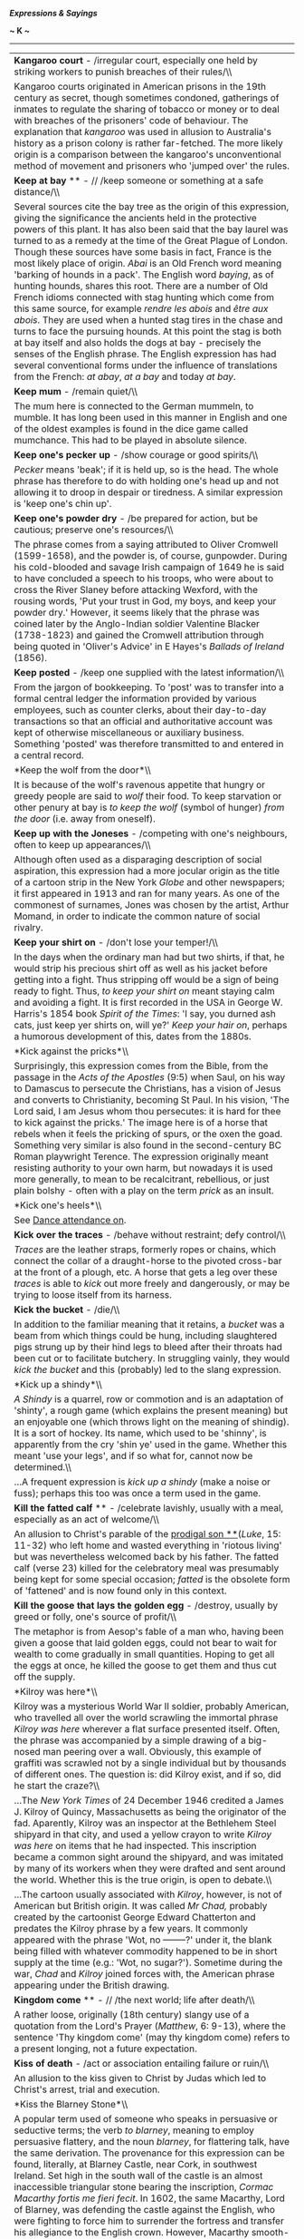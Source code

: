 */Expressions & Sayings/*

*~ K ~*

--------------

#+BEGIN_HTML
  <div align="center">
#+END_HTML

| *Kangaroo court* - /irregular court, especially one held by striking workers to punish breaches of their rules/\\                                                                                                                                                                                                                                                                                                                                                                                                                                                                                                                                                                                                                                                                                                                                                                                                                                                                                                                                                                                                                                                                                                                                                                               |
|  Kangaroo courts originated in American prisons in the 19th century as secret, though sometimes condoned, gatherings of inmates to regulate the sharing of tobacco or money or to deal with breaches of the prisoners' code of behaviour. The explanation that /kangaroo/ was used in allusion to Australia's history as a prison colony is rather far-fetched. The more likely origin is a comparison between the kangaroo's unconventional method of movement and prisoners who 'jumped over' the rules.                                                                                                                                                                                                                                                                                                                                                                                                                                                                                                                                                                                                                                                                                                                                                                                      |
| *Keep at bay* ** - // /keep someone or something at a safe distance/\\                                                                                                                                                                                                                                                                                                                                                                                                                                                                                                                                                                                                                                                                                                                                                                                                                                                                                                                                                                                                                                                                                                                                                                                                                          |
|  Several sources cite the bay tree as the origin of this expression, giving the significance the ancients held in the protective powers of this plant. It has also been said that the bay laurel was turned to as a remedy at the time of the Great Plague of London. Though these sources have some basis in fact, France is the most likely place of origin. /Abai/ is an Old French word meaning 'barking of hounds in a pack'. The English word /baying/, as of hunting hounds, shares this root. There are a number of Old French idioms connected with stag hunting which come from this same source, for example /rendre les abois/ and /être aux abois/. They are used when a hunted stag tires in the chase and turns to face the pursuing hounds. At this point the stag is both at bay itself and also holds the dogs at bay - precisely the senses of the English phrase. The English expression has had several conventional forms under the influence of translations from the French: /at abay/, /at a bay/ and today /at bay/.                                                                                                                                                                                                                                                  |
| *Keep mum* - /remain quiet/\\                                                                                                                                                                                                                                                                                                                                                                                                                                                                                                                                                                                                                                                                                                                                                                                                                                                                                                                                                                                                                                                                                                                                                                                                                                                                   |
|  The mum here is connected to the German mummeln, to mumble. It has long been used in this manner in English and one of the oldest examples is found in the dice game called mumchance. This had to be played in absolute silence.                                                                                                                                                                                                                                                                                                                                                                                                                                                                                                                                                                                                                                                                                                                                                                                                                                                                                                                                                                                                                                                              |
| *Keep one's pecker up* - /show courage or good spirits/\\                                                                                                                                                                                                                                                                                                                                                                                                                                                                                                                                                                                                                                                                                                                                                                                                                                                                                                                                                                                                                                                                                                                                                                                                                                       |
|  /Pecker/ means 'beak'; if it is held up, so is the head. The whole phrase has therefore to do with holding one's head up and not allowing it to droop in despair or tiredness. A similar expression is 'keep one's chin up'.                                                                                                                                                                                                                                                                                                                                                                                                                                                                                                                                                                                                                                                                                                                                                                                                                                                                                                                                                                                                                                                                   |
| *Keep one's powder dry* - /be prepared for action, but be cautious; preserve one's resources/\\                                                                                                                                                                                                                                                                                                                                                                                                                                                                                                                                                                                                                                                                                                                                                                                                                                                                                                                                                                                                                                                                                                                                                                                                 |
|  The phrase comes from a saying attributed to Oliver Cromwell (1599-1658), and the powder is, of course, gunpowder. During his cold-blooded and savage Irish campaign of 1649 he is said to have concluded a speech to his troops, who were about to cross the River Slaney before attacking Wexford, with the rousing words, 'Put your trust in God, my boys, and keep your powder dry.' However, it seems likely that the phrase was coined later by the Anglo-Indian soldier Valentine Blacker (1738-1823) and gained the Cromwell attribution through being quoted in 'Oliver's Advice' in E Hayes's /Ballads of Ireland/ (1856).                                                                                                                                                                                                                                                                                                                                                                                                                                                                                                                                                                                                                                                           |
| *Keep posted* - /keep one supplied with the latest information/\\                                                                                                                                                                                                                                                                                                                                                                                                                                                                                                                                                                                                                                                                                                                                                                                                                                                                                                                                                                                                                                                                                                                                                                                                                               |
|  From the jargon of bookkeeping. To 'post' was to transfer into a formal central ledger the information provided by various employees, such as counter clerks, about their day-to-day transactions so that an official and authoritative account was kept of otherwise miscellaneous or auxiliary business. Something 'posted' was therefore transmitted to and entered in a central record.                                                                                                                                                                                                                                                                                                                                                                                                                                                                                                                                                                                                                                                                                                                                                                                                                                                                                                    |
| *Keep the wolf from the door*\\                                                                                                                                                                                                                                                                                                                                                                                                                                                                                                                                                                                                                                                                                                                                                                                                                                                                                                                                                                                                                                                                                                                                                                                                                                                                 |
|  It is because of the wolf's ravenous appetite that hungry or greedy people are said to /wolf/ their food. To keep starvation or other penury at bay is /to keep the wolf/ (symbol of hunger) /from the door/ (i.e. away from oneself).                                                                                                                                                                                                                                                                                                                                                                                                                                                                                                                                                                                                                                                                                                                                                                                                                                                                                                                                                                                                                                                         |
| *Keep up with the Joneses* - /competing with one's neighbours, often to keep up appearances/\\                                                                                                                                                                                                                                                                                                                                                                                                                                                                                                                                                                                                                                                                                                                                                                                                                                                                                                                                                                                                                                                                                                                                                                                                  |
|  Although often used as a disparaging description of social aspiration, this expression had a more jocular origin as the title of a cartoon strip in the New York /Globe/ and other newspapers; it first appeared in 1913 and ran for many years. As one of the commonest of surnames, Jones was chosen by the artist, Arthur Momand, in order to indicate the common nature of social rivalry.                                                                                                                                                                                                                                                                                                                                                                                                                                                                                                                                                                                                                                                                                                                                                                                                                                                                                                 |
| *Keep your shirt on* - /don't lose your temper!/\\                                                                                                                                                                                                                                                                                                                                                                                                                                                                                                                                                                                                                                                                                                                                                                                                                                                                                                                                                                                                                                                                                                                                                                                                                                              |
|  In the days when the ordinary man had but two shirts, if that, he would strip his precious shirt off as well as his jacket before getting into a fight. Thus stripping off would be a sign of being ready to fight. Thus, /to keep your shirt on/ meant staying calm and avoiding a fight. It is first recorded in the USA in George W. Harris's 1854 book /Spirit of the Times/: 'I say, you durned ash cats, just keep yer shirts on, will ye?' /Keep your hair on/, perhaps a humorous development of this, dates from the 1880s.                                                                                                                                                                                                                                                                                                                                                                                                                                                                                                                                                                                                                                                                                                                                                           |
| *Kick against the pricks*\\                                                                                                                                                                                                                                                                                                                                                                                                                                                                                                                                                                                                                                                                                                                                                                                                                                                                                                                                                                                                                                                                                                                                                                                                                                                                     |
|  Surprisingly, this expression comes from the Bible, from the passage in the /Acts of the Apostles/ (9:5) when Saul, on his way to Damascus to persecute the Christians, has a vision of Jesus and converts to Christianity, becoming St Paul. In his vision, 'The Lord said, I am Jesus whom thou persecutes: it is hard for thee to kick against the pricks.' The image here is of a horse that rebels when it feels the pricking of spurs, or the oxen the goad. Something very similar is also found in the second-century BC Roman playwright Terence. The expression originally meant resisting authority to your own harm, but nowadays it is used more generally, to mean to be recalcitrant, rebellious, or just plain bolshy - often with a play on the term /prick/ as an insult.                                                                                                                                                                                                                                                                                                                                                                                                                                                                                                    |
| *Kick one's heels*\\                                                                                                                                                                                                                                                                                                                                                                                                                                                                                                                                                                                                                                                                                                                                                                                                                                                                                                                                                                                                                                                                                                                                                                                                                                                                            |
|  See [[http://users.tinyonline.co.uk/gswithenbank/sayingsd.htm#Dance%20attendance%20on][Dance attendance on]].                                                                                                                                                                                                                                                                                                                                                                                                                                                                                                                                                                                                                                                                                                                                                                                                                                                                                                                                                                                                                                                                                                                                                                                  |
| *Kick over the traces* - /behave without restraint; defy control/\\                                                                                                                                                                                                                                                                                                                                                                                                                                                                                                                                                                                                                                                                                                                                                                                                                                                                                                                                                                                                                                                                                                                                                                                                                             |
|  /Traces/ are the leather straps, formerly ropes or chains, which connect the collar of a draught-horse to the pivoted cross-bar at the front of a plough, etc. A horse that gets a leg over these /traces/ is able to /kick/ out more freely and dangerously, or may be trying to loose itself from its harness.                                                                                                                                                                                                                                                                                                                                                                                                                                                                                                                                                                                                                                                                                                                                                                                                                                                                                                                                                                               |
| *Kick the bucket* - /die/\\                                                                                                                                                                                                                                                                                                                                                                                                                                                                                                                                                                                                                                                                                                                                                                                                                                                                                                                                                                                                                                                                                                                                                                                                                                                                     |
|  In addition to the familiar meaning that it retains, a /bucket/ was a beam from which things could be hung, including slaughtered pigs strung up by their hind legs to bleed after their throats had been cut or to facilitate butchery. In struggling vainly, they would /kick the bucket/ and this (probably) led to the slang expression.                                                                                                                                                                                                                                                                                                                                                                                                                                                                                                                                                                                                                                                                                                                                                                                                                                                                                                                                                   |
| *Kick up a shindy*\\                                                                                                                                                                                                                                                                                                                                                                                                                                                                                                                                                                                                                                                                                                                                                                                                                                                                                                                                                                                                                                                                                                                                                                                                                                                                            |
|  /A Shindy/ is a quarrel, row or commotion and is an adaptation of 'shinty', a rough game (which explains the present meaning) but an enjoyable one (which throws light on the meaning of shindig). It is a sort of hockey. Its name, which used to be 'shinny', is apparently from the cry 'shin ye' used in the game. Whether this meant 'use your legs', and if so what for, cannot now be determined.\\                                                                                                                                                                                                                                                                                                                                                                                                                                                                                                                                                                                                                                                                                                                                                                                                                                                                                     |
|  ...A frequent expression is /kick up a shindy/ (make a noise or fuss); perhaps this too was once a term used in the game.                                                                                                                                                                                                                                                                                                                                                                                                                                                                                                                                                                                                                                                                                                                                                                                                                                                                                                                                                                                                                                                                                                                                                                      |
| *Kill the fatted calf* ** - /celebrate lavishly, usually with a meal, especially as an act of welcome/\\                                                                                                                                                                                                                                                                                                                                                                                                                                                                                                                                                                                                                                                                                                                                                                                                                                                                                                                                                                                                                                                                                                                                                                                        |
|  An allusion to Christ's parable of the [[http://users.tinyonline.co.uk/gswithenbank/sayingsp.htm#Prodigal%20son][prodigal son **]](/Luke/, 15: 11-32) who left home and wasted everything in 'riotous living' but was nevertheless welcomed back by his father. The fatted calf (verse 23) killed for the celebratory meal was presumably being kept for some special occasion; /fatted/ is the obsolete form of 'fattened' and is now found only in this context.                                                                                                                                                                                                                                                                                                                                                                                                                                                                                                                                                                                                                                                                                                                                                                                                                             |
| *Kill the goose that lays the golden egg* - /destroy, usually by greed or folly, one's source of profit/\\                                                                                                                                                                                                                                                                                                                                                                                                                                                                                                                                                                                                                                                                                                                                                                                                                                                                                                                                                                                                                                                                                                                                                                                      |
|  The metaphor is from Aesop's fable of a man who, having been given a goose that laid golden eggs, could not bear to wait for wealth to come gradually in small quantities. Hoping to get all the eggs at once, he killed the goose to get them and thus cut off the supply.                                                                                                                                                                                                                                                                                                                                                                                                                                                                                                                                                                                                                                                                                                                                                                                                                                                                                                                                                                                                                    |
| *Kilroy was here*\\                                                                                                                                                                                                                                                                                                                                                                                                                                                                                                                                                                                                                                                                                                                                                                                                                                                                                                                                                                                                                                                                                                                                                                                                                                                                             |
|  Kilroy was a mysterious World War II soldier, probably American, who travelled all over the world scrawling the immortal phrase /Kilroy was here/ wherever a flat surface presented itself. Often, the phrase was accompanied by a simple drawing of a big-nosed man peering over a wall. Obviously, this example of graffiti was scrawled not by a single individual but by thousands of different ones. The question is: did Kilroy exist, and if so, did he start the craze?\\                                                                                                                                                                                                                                                                                                                                                                                                                                                                                                                                                                                                                                                                                                                                                                                                              |
|  ...The /New York Times/ of 24 December 1946 credited a James J. Kilroy of Quincy, Massachusetts as being the originator of the fad. Aparently, Kilroy was an inspector at the Bethlehem Steel shipyard in that city, and used a yellow crayon to write /Kilroy was here/ on items that he had inspected. This inscription became a common sight around the shipyard, and was imitated by many of its workers when they were drafted and sent around the world. Whether this is the true origin, is open to debate.\\                                                                                                                                                                                                                                                                                                                                                                                                                                                                                                                                                                                                                                                                                                                                                                           |
|  ...The cartoon usually associated with /Kilroy/, however, is not of American but British origin. It was called /Mr Chad,/ probably created by the cartoonist George Edward Chatterton and predates the Kilroy phrase by a few years. It commonly appeared with the phrase 'Wot, no --------?' under it, the blank being filled with whatever commodity happened to be in short supply at the time (e.g.: 'Wot, no sugar?'). Sometime during the war, /Chad/ and /Kilroy/ joined forces with, the American phrase appearing under the British drawing.                                                                                                                                                                                                                                                                                                                                                                                                                                                                                                                                                                                                                                                                                                                                          |
| *Kingdom come* ** - // /the next world; life after death/\\                                                                                                                                                                                                                                                                                                                                                                                                                                                                                                                                                                                                                                                                                                                                                                                                                                                                                                                                                                                                                                                                                                                                                                                                                                     |
|  A rather loose, originally (18th century) slangy use of a quotation from the Lord's Prayer (/Matthew/, 6: 9-13), where the sentence 'Thy kingdom come' (may thy kingdom come) refers to a present longing, not a future expectation.                                                                                                                                                                                                                                                                                                                                                                                                                                                                                                                                                                                                                                                                                                                                                                                                                                                                                                                                                                                                                                                           |
| *Kiss of death* - /act or association entailing failure or ruin/\\                                                                                                                                                                                                                                                                                                                                                                                                                                                                                                                                                                                                                                                                                                                                                                                                                                                                                                                                                                                                                                                                                                                                                                                                                              |
|  An allusion to the kiss given to Christ by Judas which led to Christ's arrest, trial and execution.                                                                                                                                                                                                                                                                                                                                                                                                                                                                                                                                                                                                                                                                                                                                                                                                                                                                                                                                                                                                                                                                                                                                                                                            |
| *Kiss the Blarney Stone*\\                                                                                                                                                                                                                                                                                                                                                                                                                                                                                                                                                                                                                                                                                                                                                                                                                                                                                                                                                                                                                                                                                                                                                                                                                                                                      |
|  A popular term used of someone who speaks in persuasive or seductive terms; the verb /to blarney/, meaning to employ persuasive flattery, and the noun /blarney/, for flattering talk, have the same derivation. The provenance for this expression can be found, literally, at Blarney Castle, near Cork, in southwest Ireland. Set high in the south wall of the castle is an almost inaccessible triangular stone bearing the inscription, /Cormac Macarthy fortis me fieri fecit/. In 1602, the same Macarthy, Lord of Blarney, was defending the castle against the English, who were fighting to force him to surrender the fortress and transfer his allegiance to the English crown. However, Macarthy smooth-talked the British emissary, Sir George Carew, with flattery and sweet promises and stood his ground, much to the fury of Queen Elizabeth I; it is said that the Queen herself coined the term /blarney/ to show the worthlessness of Macarthy's promises. The tradition of kissing the Blarney Stone to improve one's eloquence and persuasive abilities - which can only be done by hanging, with one's feet securely held, head-down from the castle's battlements - dates from the 18th century. /To blarney/ is also a slang American term meaning to pick locks.   |
| *Kith and kin* ** - /blood relatives; members of one's own nation or race/\\                                                                                                                                                                                                                                                                                                                                                                                                                                                                                                                                                                                                                                                                                                                                                                                                                                                                                                                                                                                                                                                                                                                                                                                                                    |
|  Originally, and strictly speaking, kith are the people one knows and kin are those to whom one is related, but this distinction is not generally recognised. /Kith/ is obsolete except in this expression, and /kin/ is not much used except here and in 'next of kin', an official term for one's nearest blood relatives.                                                                                                                                                                                                                                                                                                                                                                                                                                                                                                                                                                                                                                                                                                                                                                                                                                                                                                                                                                    |
| *Knight in shining armour* - /person showing chivalry, especially to women, or coming to the rescue/\\                                                                                                                                                                                                                                                                                                                                                                                                                                                                                                                                                                                                                                                                                                                                                                                                                                                                                                                                                                                                                                                                                                                                                                                          |
|  Despite its medieval feel this is a 20th century phrase, first recorded in print in Victor Channing's /Whip Hand/ (1965). It originates in the general romantic conception, found in old tales, fairy-stories and Victorian poetry, of the noble knight wandering on horseback in search of good deeds such as rescuing damsels in distress.                                                                                                                                                                                                                                                                                                                                                                                                                                                                                                                                                                                                                                                                                                                                                                                                                                                                                                                                                   |
| *Knock into a cocked hat* ** - /easily surpass or defeat/\\                                                                                                                                                                                                                                                                                                                                                                                                                                                                                                                                                                                                                                                                                                                                                                                                                                                                                                                                                                                                                                                                                                                                                                                                                                     |
|  The game of Cocked Hat was similar to ninepins except that only three pins were set up, in triangular formation. It took its name from the three-cornered hat with the brim turned up (i.e. cocked) worn in the late 18th and early 19th centuries. The expression implies a comparison between something in disarray after a defeat and the way in which pins are sent flying in a game of Cocked Hat.                                                                                                                                                                                                                                                                                                                                                                                                                                                                                                                                                                                                                                                                                                                                                                                                                                                                                        |
| *Knock spots off* - /beat or surpass easily/\\                                                                                                                                                                                                                                                                                                                                                                                                                                                                                                                                                                                                                                                                                                                                                                                                                                                                                                                                                                                                                                                                                                                                                                                                                                                  |
|  Perhaps from the use of playing cards as targets at shooting galleries, the spots being the pips one is required to hit.                                                                                                                                                                                                                                                                                                                                                                                                                                                                                                                                                                                                                                                                                                                                                                                                                                                                                                                                                                                                                                                                                                                                                                       |
| *Knock the gilt off the gingerbread* - /spoil the best part of something/\\                                                                                                                                                                                                                                                                                                                                                                                                                                                                                                                                                                                                                                                                                                                                                                                                                                                                                                                                                                                                                                                                                                                                                                                                                     |
|  This is a common expression of nautical origin. In the old days, gingerbread was a very popular and cheap confection. Often, when put on sale at country fairs it was traditionally splashed with gilt to make its appearance more attractive and luxurious. From this custom, the gilded and painted carvings at the bows and stern of sailing ships came to be known as 'gingerbread work'. To knock the gilt off the gingerbread not only incurred the displeasure of the ship's captain but often, owing to the age and condition of the ship, damaged the best part of the vessel.                                                                                                                                                                                                                                                                                                                                                                                                                                                                                                                                                                                                                                                                                                        |
| *Know how many beans make five*\\                                                                                                                                                                                                                                                                                                                                                                                                                                                                                                                                                                                                                                                                                                                                                                                                                                                                                                                                                                                                                                                                                                                                                                                                                                                               |
|  See [[http://users.tinyonline.co.uk/gswithenbank/sayingss.htm#Spill%20the%20beans][Spill the beans]].                                                                                                                                                                                                                                                                                                                                                                                                                                                                                                                                                                                                                                                                                                                                                                                                                                                                                                                                                                                                                                                                                                                                                                                          |
| *Know one's beans\\                                                                                                                                                                                                                                                                                                                                                                                                                                                                                                                                                                                                                                                                                                                                                                                                                                                                                                                                                                                                                                                                                                                                                                                                                                                                             |
| * See [[http://users.tinyonline.co.uk/gswithenbank/sayingss.htm#Spill%20the%20beans][Spill the beans]].                                                                                                                                                                                                                                                                                                                                                                                                                                                                                                                                                                                                                                                                                                                                                                                                                                                                                                                                                                                                                                                                                                                                                                                         |
| *Know/* *learn the ropes* - /know or learn how to carry out a task/\\                                                                                                                                                                                                                                                                                                                                                                                                                                                                                                                                                                                                                                                                                                                                                                                                                                                                                                                                                                                                                                                                                                                                                                                                                           |
|  A nautical term from the days of sail when an understanding of the complexities of ropes, knots, rigging, etc. was essential for a seaman.                                                                                                                                                                                                                                                                                                                                                                                                                                                                                                                                                                                                                                                                                                                                                                                                                                                                                                                                                                                                                                                                                                                                                     |
| *Knuckle under/down*- /yield/\\                                                                                                                                                                                                                                                                                                                                                                                                                                                                                                                                                                                                                                                                                                                                                                                                                                                                                                                                                                                                                                                                                                                                                                                                                                                                 |
|  Although the word /knuckle/ now generally signifies the finger-joint, it used to be applied to other joints such as the knee. To /knuckle under/ // therefore meant to bend the knee in respect or submission.\\                                                                                                                                                                                                                                                                                                                                                                                                                                                                                                                                                                                                                                                                                                                                                                                                                                                                                                                                                                                                                                                                               |
|  ...To knuckle down (apply oneself diligently) is, however, a reference to the knuckle of the hand. The term is from marbles, where the knuckle has to be placed down on the ground when playing. It is an important rule of the game that the knuckle must be placed exactly at the spot where one's previous marble ended up. From this sense of strict observance of a rule comes the modern sense of earnest application.\\                                                                                                                                                                                                                                                                                                                                                                                                                                                                                                                                                                                                                                                                                                                                                                                                                                                                 |
|  *...*Near the knuckle (almost indecent) is more difficult. It may come from an old proverb expressing approval - 'The nearer the bone the sweeter the flesh [meat]' - or from the old school punishment of rapping the knuckles of a child with a ruler. The most likely explanation is that when carving a joint of meat one may get 'near the knuckle [bone]' and be unable to cut any further; thus a remark that is /near the knuckle/ is close to the limit (of propriety). There is in fact an expression 'near the bone' that means the same.                                                                                                                                                                                                                                                                                                                                                                                                                                                                                                                                                                                                                                                                                                                                           |
| *Kowtow to* -/show obsequious deference/\\                                                                                                                                                                                                                                                                                                                                                                                                                                                                                                                                                                                                                                                                                                                                                                                                                                                                                                                                                                                                                                                                                                                                                                                                                                                      |
|  /Kowtow is/ an approximation to a Chinese word for the custom of touching the ground with the forehead as a sign of worship, respect and submission. Variously spelt, it entered English through early 19th century travel literature, acquiring not only a non-literal meaning but also a derogatory sense because the custom was thought to demonstrate unEnglish servility.                                                                                                                                                                                                                                                                                                                                                                                                                                                                                                                                                                                                                                                                                                                                                                                                                                                                                                                 |

#+BEGIN_HTML
  </div>
#+END_HTML

#+BEGIN_HTML
  <div align="center">
#+END_HTML

| << [[http://users.tinyonline.co.uk/gswithenbank/sayingsj.htm][J]]   | [[http://users.tinyonline.co.uk/gswithenbank/sayindex.htm][Main Index]]   | [[http://users.tinyonline.co.uk/gswithenbank/sayingsl.htm][L]] >>   |

#+BEGIN_HTML
  </div>
#+END_HTML

--------------

[[http://users.tinyonline.co.uk/gswithenbank/welcome.htm][Home]] ~
[[http://users.tinyonline.co.uk/gswithenbank/stories.htm][The Stories]]
~ [[http://users.tinyonline.co.uk/gswithenbank/divert.htm][Diversions]]
~ [[http://users.tinyonline.co.uk/gswithenbank/links.htm][Links]] ~
[[http://users.tinyonline.co.uk/gswithenbank/contact.htm][Contact]]

#+BEGIN_HTML
  <div id="diigo-chrome-installed" style="display: none;">
#+END_HTML

#+BEGIN_HTML
  </div>
#+END_HTML

#+BEGIN_HTML
  <div id="diigolet-notice" class="diigolet notice"
  style="display: none;">
#+END_HTML

#+BEGIN_HTML
  <div>
#+END_HTML

* *
Ok, done!

<<close>>

#+BEGIN_HTML
  </div>
#+END_HTML

#+BEGIN_HTML
  </div>
#+END_HTML

#+BEGIN_HTML
  <div id="diigolet-dlg-sticky" class="diigolet diigoletFN yellow"
  style="position: absolute; left: 100px; top: 100px; display: none;">
#+END_HTML

#+BEGIN_HTML
  <div id="diigolet-dlg-sticky-top" class="_dragHandle"
  style="cursor: move;">
#+END_HTML

<<diigolet-dlg-sticky-close>><<diigolet-dlg-sticky-color>>

#+BEGIN_HTML
  <div id="diigolet-dlg-sticky-currentColor" title="change color">
#+END_HTML

#+BEGIN_HTML
  </div>
#+END_HTML

#+BEGIN_HTML
  <div id="diigolet-dlg-sticky-colorPicker">
#+END_HTML

**********

#+BEGIN_HTML
  </div>
#+END_HTML

<<diigolet-dlg-sticky-addTab>>

#+BEGIN_HTML
  </div>
#+END_HTML

#+BEGIN_HTML
  <div id="diigolet-dlg-sticky-content" class="private">
#+END_HTML

#+BEGIN_HTML
  <div id="diigolet-dlg-sticky-switcher">
#+END_HTML

**Private**Group

#+BEGIN_HTML
  </div>
#+END_HTML

#+BEGIN_HTML
  <div class="FN-content-wrapper private">
#+END_HTML

#+BEGIN_HTML
  <div id="FN-content-footer">
#+END_HTML

#+BEGIN_HTML
  <div id="editDone">
#+END_HTML

**<<FN-private-datetime>>

#+BEGIN_HTML
  </div>
#+END_HTML

#+BEGIN_HTML
  <div id="editing">
#+END_HTML

[[javascript:void(0)][Save]][[javascript:void(0)][Cancel]]

#+BEGIN_HTML
  </div>
#+END_HTML

#+BEGIN_HTML
  </div>
#+END_HTML

#+BEGIN_HTML
  </div>
#+END_HTML

#+BEGIN_HTML
  <div class="FN-content-wrapper group">
#+END_HTML

#+BEGIN_HTML
  <div>
#+END_HTML

#+BEGIN_HTML
  <div id="FN-group-content-nav">
#+END_HTML

+Share to a new group**

#+BEGIN_HTML
  <div id="FN-group-menu">
#+END_HTML

-  

   #+BEGIN_HTML
     <div id="FN-group-share-new">
   #+END_HTML

   #+BEGIN_HTML
     </div>
   #+END_HTML

   +Share to a new group

#+BEGIN_HTML
  </div>
#+END_HTML

#+BEGIN_HTML
  </div>
#+END_HTML

#+BEGIN_HTML
  <div id="FN-post-form">
#+END_HTML

#+BEGIN_HTML
  <div>
#+END_HTML

#+BEGIN_HTML
  </div>
#+END_HTML

#+BEGIN_HTML
  <div>
#+END_HTML

Post
[[javascript:void(0)][Cancel]]

#+BEGIN_HTML
  </div>
#+END_HTML

#+BEGIN_HTML
  </div>
#+END_HTML

#+BEGIN_HTML
  <div id="FN-group-content">
#+END_HTML

#+BEGIN_HTML
  <div id="FN-group-content-container">
#+END_HTML

#+BEGIN_HTML
  </div>
#+END_HTML

#+BEGIN_HTML
  <div id="FN-group-content-postform">
#+END_HTML

#+BEGIN_HTML
  <div class="post-action">
#+END_HTML

Post
[[javascript:void(0)][Cancel]]

#+BEGIN_HTML
  </div>
#+END_HTML

#+BEGIN_HTML
  </div>
#+END_HTML

#+BEGIN_HTML
  </div>
#+END_HTML

#+BEGIN_HTML
  </div>
#+END_HTML

#+BEGIN_HTML
  </div>
#+END_HTML

#+BEGIN_HTML
  </div>
#+END_HTML

#+BEGIN_HTML
  </div>
#+END_HTML

#+BEGIN_HTML
  <div id="diigolet-csm" class="yellow"
  style="position: absolute; display: none;">
#+END_HTML

#+BEGIN_HTML
  <div id="diigolet-csm-research-mode">
#+END_HTML

#+BEGIN_HTML
  </div>
#+END_HTML

#+BEGIN_HTML
  <div id="diigolet-csm-highlight-wrapper" class="csm-btn">
#+END_HTML

[[javascript:void(0);][]]

#+BEGIN_HTML
  <div class="diigolet-csm-color small hidden">
#+END_HTML

#+BEGIN_HTML
  </div>
#+END_HTML

#+BEGIN_HTML
  </div>
#+END_HTML

#+BEGIN_HTML
  <div id="diigolet-csm-highlightAndComment-wrapper" class="csm-btn">
#+END_HTML

[[javascript:void(0);][]]

#+BEGIN_HTML
  <div class="diigolet-csm-color small hidden">
#+END_HTML

#+BEGIN_HTML
  </div>
#+END_HTML

#+BEGIN_HTML
  </div>
#+END_HTML

[[javascript:void(0);][]]

#+BEGIN_HTML
  </div>
#+END_HTML

#+BEGIN_HTML
  <div id="diigo-image-clipper" style="position: absolute;">
#+END_HTML

#+BEGIN_HTML
  <div id="diigo-image-menu">
#+END_HTML

#+BEGIN_HTML
  <div id="diigo-logo">
#+END_HTML

#+BEGIN_HTML
  </div>
#+END_HTML

#+BEGIN_HTML
  <div id="diigo-save-and-tag" class="diigo-action"
  title="Tag as a stand-alone item">
#+END_HTML

#+BEGIN_HTML
  </div>
#+END_HTML

#+BEGIN_HTML
  <div id="diigo-attach" class="diigo-action"
  title="Attach it to the page URL">
#+END_HTML

#+BEGIN_HTML
  </div>
#+END_HTML

#+BEGIN_HTML
  </div>
#+END_HTML

#+BEGIN_HTML
  </div>
#+END_HTML
